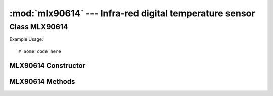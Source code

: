 ********************************************************
:mod:`mlx90614` --- Infra-red digital temperature sensor
********************************************************
.. module:: mlx90614
   :synopsis: Infra-red digital temperature sensor


.. _mlx90614:

Class MLX90614
==============


Example Usage::

    # Some code here



MLX90614 Constructor
--------------------

.. class:: mlx90614.MLX90614()
    

MLX90614 Methods
----------------

.. method:: MLX90614.method()
    

